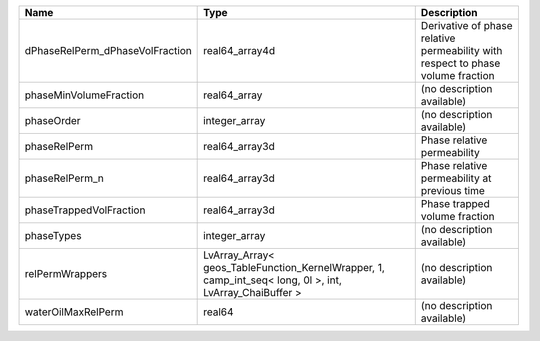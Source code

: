 

=============================== ======================================================================================================= =============================================================================== 
Name                            Type                                                                                                    Description                                                                     
=============================== ======================================================================================================= =============================================================================== 
dPhaseRelPerm_dPhaseVolFraction real64_array4d                                                                                          Derivative of phase relative permeability with respect to phase volume fraction 
phaseMinVolumeFraction          real64_array                                                                                            (no description available)                                                      
phaseOrder                      integer_array                                                                                           (no description available)                                                      
phaseRelPerm                    real64_array3d                                                                                          Phase relative permeability                                                     
phaseRelPerm_n                  real64_array3d                                                                                          Phase relative permeability at previous time                                    
phaseTrappedVolFraction         real64_array3d                                                                                          Phase trapped volume fraction                                                   
phaseTypes                      integer_array                                                                                           (no description available)                                                      
relPermWrappers                 LvArray_Array< geos_TableFunction_KernelWrapper, 1, camp_int_seq< long, 0l >, int, LvArray_ChaiBuffer > (no description available)                                                      
waterOilMaxRelPerm              real64                                                                                                  (no description available)                                                      
=============================== ======================================================================================================= =============================================================================== 



